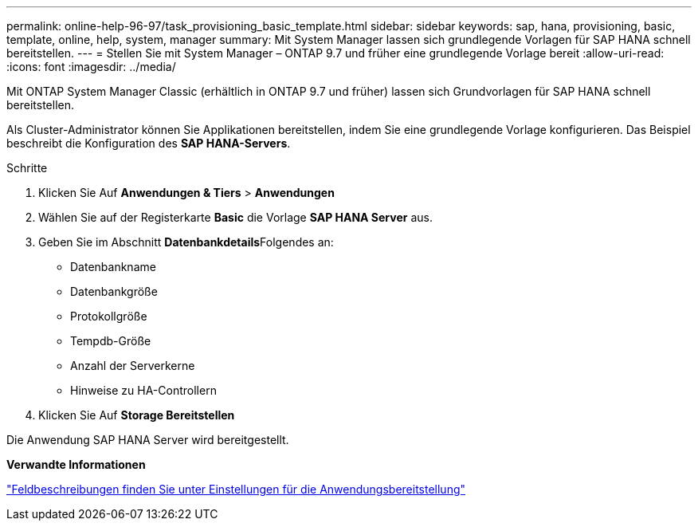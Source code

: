 ---
permalink: online-help-96-97/task_provisioning_basic_template.html 
sidebar: sidebar 
keywords: sap, hana, provisioning, basic, template, online, help, system, manager 
summary: Mit System Manager lassen sich grundlegende Vorlagen für SAP HANA schnell bereitstellen. 
---
= Stellen Sie mit System Manager – ONTAP 9.7 und früher eine grundlegende Vorlage bereit
:allow-uri-read: 
:icons: font
:imagesdir: ../media/


[role="lead"]
Mit ONTAP System Manager Classic (erhältlich in ONTAP 9.7 und früher) lassen sich Grundvorlagen für SAP HANA schnell bereitstellen.

Als Cluster-Administrator können Sie Applikationen bereitstellen, indem Sie eine grundlegende Vorlage konfigurieren. Das Beispiel beschreibt die Konfiguration des *SAP HANA-Servers*.

.Schritte
. Klicken Sie Auf *Anwendungen & Tiers* > *Anwendungen*
. Wählen Sie auf der Registerkarte *Basic* die Vorlage *SAP HANA Server* aus.
. Geben Sie im Abschnitt **Datenbankdetails**Folgendes an:
+
** Datenbankname
** Datenbankgröße
** Protokollgröße
** Tempdb-Größe
** Anzahl der Serverkerne
** Hinweise zu HA-Controllern


. Klicken Sie Auf *Storage Bereitstellen*


Die Anwendung SAP HANA Server wird bereitgestellt.

*Verwandte Informationen*

link:reference_application_provisioning_settings.md#GUID-00EAA47A-D310-4ED6-8D1B-7AE16AB3E6A5["Feldbeschreibungen finden Sie unter Einstellungen für die Anwendungsbereitstellung"]
